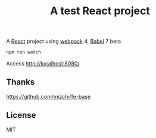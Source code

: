 #+TITLE: A test React project

A [[https://reactjs.org/][React]] project using [[https://webpack.js.org/][webpack]] 4, [[https://babeljs.io/][Babel]] 7 beta

#+BEGIN_SRC sh
npm run watch
#+END_SRC

Access http://localhost:8080/

** Thanks
https://github.com/mizchi/fe-base

** License
MIT
